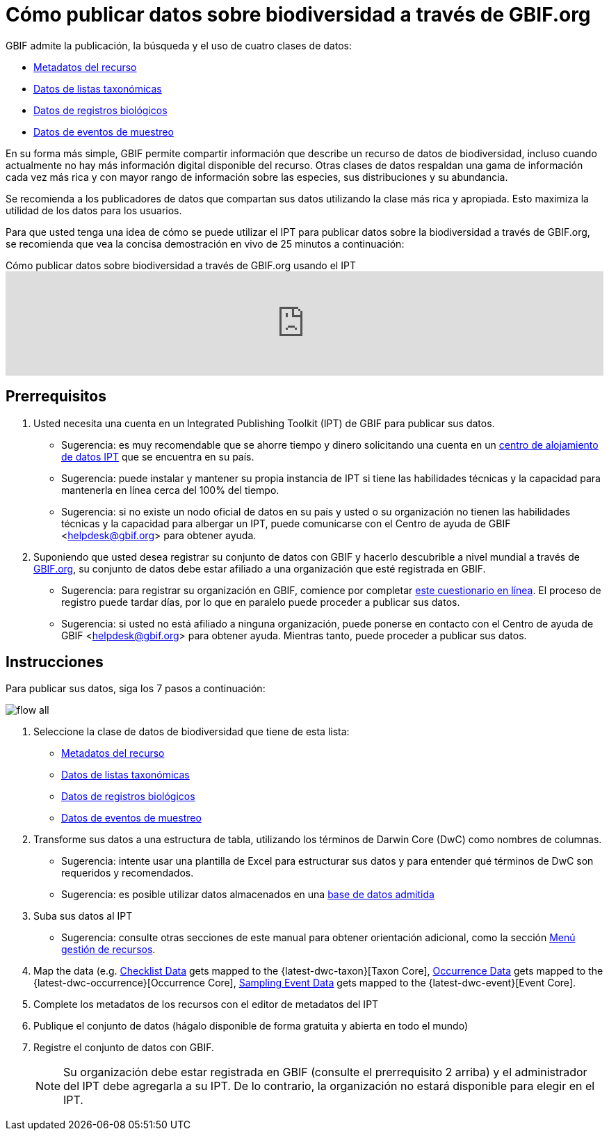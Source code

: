= Cómo publicar datos sobre biodiversidad a través de GBIF.org

GBIF admite la publicación, la búsqueda y el uso de cuatro clases de datos:

* xref:resource-metadata.adoc[Metadatos del recurso]
* xref:checklist-data.adoc[Datos de listas taxonómicas]
* xref:occurrence-data.adoc[Datos de registros biológicos]
* xref:sampling-event-data.adoc[Datos de eventos de muestreo]

En su forma más simple, GBIF permite compartir información que describe un recurso de datos de biodiversidad, incluso cuando actualmente no hay más información digital disponible del recurso. Otras clases de datos respaldan una gama de información cada vez más rica y con mayor rango de información sobre las especies, sus distribuciones y su abundancia.

Se recomienda a los publicadores de datos que compartan sus datos utilizando la clase más rica y apropiada. Esto maximiza la utilidad de los datos para los usuarios.

Para que usted tenga una idea de cómo se puede utilizar el IPT para publicar datos sobre la biodiversidad a través de GBIF.org, se recomienda que vea la concisa demostración en vivo de 25 minutos a continuación:

[.responsive-video]
.Cómo publicar datos sobre biodiversidad a través de GBIF.org usando el IPT
video::eDH9IoTrMVE[youtube, width=100%]

== Prerrequisitos

. Usted necesita una cuenta en un Integrated Publishing Toolkit (IPT) de GBIF para publicar sus datos.
** Sugerencia: es muy recomendable que se ahorre tiempo y dinero solicitando una cuenta en un xref:data-hosting-centres.adoc[centro de alojamiento de datos IPT] que se encuentra en su país.
** Sugerencia: puede instalar y mantener su propia instancia de IPT si tiene las habilidades técnicas y la capacidad para mantenerla en línea cerca del 100% del tiempo.
** Sugerencia: si no existe un nodo oficial de datos en su país y usted o su organización no tienen las habilidades técnicas y la capacidad para albergar un IPT, puede comunicarse con el Centro de ayuda de GBIF <helpdesk@gbif.org> para obtener ayuda.
. Suponiendo que usted desea registrar su conjunto de datos con GBIF y hacerlo descubrible a nivel mundial a través de https://www.gbif.org/es/[GBIF.org], su conjunto de datos debe estar afiliado a una organización que esté registrada en GBIF.
** Sugerencia: para registrar su organización en GBIF, comience por completar https://www.gbif.org/become-a-publisher[este cuestionario en línea]. El proceso de registro puede tardar días, por lo que en paralelo puede proceder a publicar sus datos.
** Sugerencia: si usted no está afiliado a ninguna organización, puede ponerse en contacto con el Centro de ayuda de GBIF <helpdesk@gbif.org> para obtener ayuda. Mientras tanto, puede proceder a publicar sus datos.

== Instrucciones

Para publicar sus datos, siga los 7 pasos a continuación:

image::ipt2/flow-all.png[]

. Seleccione la clase de datos de biodiversidad que tiene de esta lista:
** xref:resource-metadata.adoc[Metadatos del recurso]
** xref:checklist-data.adoc[Datos de listas taxonómicas]
** xref:occurrence-data.adoc[Datos de registros biológicos]
** xref:sampling-event-data.adoc[Datos de eventos de muestreo]
. Transforme sus datos a una estructura de tabla, utilizando los términos de Darwin Core (DwC) como nombres de columnas.
** Sugerencia: intente usar una plantilla de Excel para estructurar sus datos y para entender qué términos de DwC son requeridos y recomendados.
** Sugerencia: es posible utilizar datos almacenados en una xref:database-connection.adoc[base de datos admitida]
. Suba sus datos al IPT
** Sugerencia: consulte otras secciones de este manual para obtener orientación adicional, como la sección xref:manage-resources.adoc[Menú gestión de recursos].
. Map the data (e.g. xref:checklist-data.adoc[Checklist Data] gets mapped to the {latest-dwc-taxon}[Taxon Core], xref:occurrence-data.adoc[Occurrence Data] gets mapped to the {latest-dwc-occurrence}[Occurrence Core], xref:sampling-event-data.adoc[Sampling Event Data] gets mapped to the {latest-dwc-event}[Event Core].
. Complete los metadatos de los recursos con el editor de metadatos del IPT
. Publique el conjunto de datos (hágalo disponible de forma gratuita y abierta en todo el mundo)
. Registre el conjunto de datos con GBIF.
+
NOTE: Su organización debe estar registrada en GBIF (consulte el prerrequisito 2 arriba) y el administrador del IPT debe agregarla a su IPT. De lo contrario, la organización no estará disponible para elegir en el IPT.

